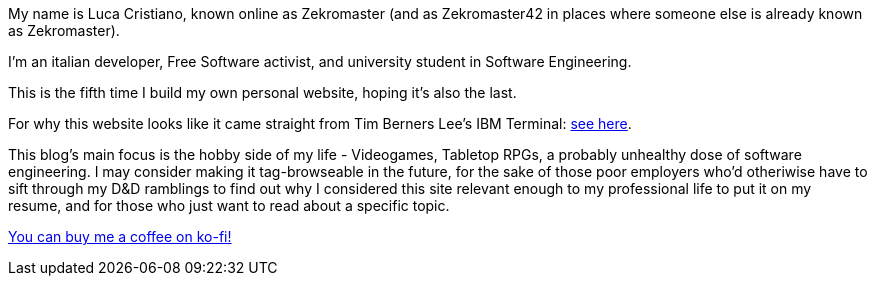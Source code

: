 My name is Luca Cristiano, known online as Zekromaster (and as Zekromaster42 in
places where someone else is already known as Zekromaster).

I'm an italian developer, Free Software activist, and university student in 
Software Engineering.

This is the fifth time I build my own personal website, hoping it's also the 
last.

For why this website looks like it came straight from Tim Berners Lee's IBM 
Terminal: link:blog/why_this_site_sucks[see here].

This blog's main focus is the hobby side of my life - Videogames, Tabletop RPGs, a probably unhealthy dose of software
engineering. I may consider making it tag-browseable in the future, for the sake of those poor employers who'd
otheriwise have to sift through my D&D ramblings to find out why I considered this site relevant enough to my 
professional life to put it on my resume, and for those who just want to read about a specific topic.

[.text-center]
https://ko-fi.com/zekromaster[You can buy me a coffee on ko-fi!]
